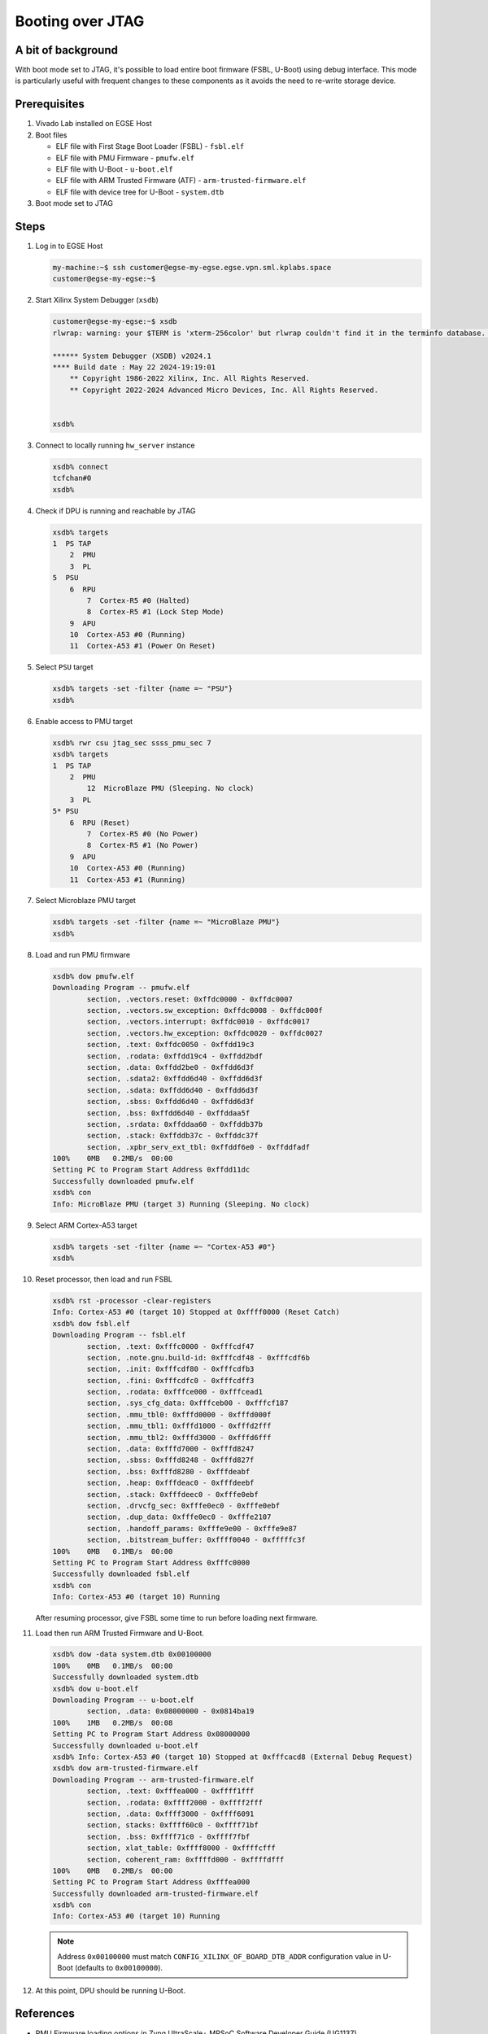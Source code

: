 Booting over JTAG
=================

A bit of background
-------------------
With boot mode set to JTAG, it's possible to load entire boot firmware (FSBL, U-Boot) using debug interface. This mode is particularly useful with frequent changes to these components as it avoids the need to re-write storage device.

Prerequisites
-------------
1. Vivado Lab installed on EGSE Host
2. Boot files

   * ELF file with First Stage Boot Loader (FSBL) - ``fsbl.elf``
   * ELF file with PMU Firmware - ``pmufw.elf``
   * ELF file with U-Boot - ``u-boot.elf``
   * ELF file with ARM Trusted Firmware (ATF) - ``arm-trusted-firmware.elf``
   * ELF file with device tree for U-Boot - ``system.dtb``

3. Boot mode set to JTAG

Steps
-----
1. Log in to EGSE Host

   .. code-block:: shell-session

        my-machine:~$ ssh customer@egse-my-egse.egse.vpn.sml.kplabs.space
        customer@egse-my-egse:~$

2. Start Xilinx System Debugger (``xsdb``)

   .. code-block:: shell-session

        customer@egse-my-egse:~$ xsdb
        rlwrap: warning: your $TERM is 'xterm-256color' but rlwrap couldn't find it in the terminfo database. Expect some problems.

        ****** System Debugger (XSDB) v2024.1
        **** Build date : May 22 2024-19:19:01
            ** Copyright 1986-2022 Xilinx, Inc. All Rights Reserved.
            ** Copyright 2022-2024 Advanced Micro Devices, Inc. All Rights Reserved.


        xsdb%

3. Connect to locally running ``hw_server`` instance

   .. code-block:: shell-session

        xsdb% connect
        tcfchan#0
        xsdb%

4. Check if DPU is running and reachable by JTAG

   .. code-block:: shell-session

        xsdb% targets
        1  PS TAP
            2  PMU
            3  PL
        5  PSU
            6  RPU
                7  Cortex-R5 #0 (Halted)
                8  Cortex-R5 #1 (Lock Step Mode)
            9  APU
            10  Cortex-A53 #0 (Running)
            11  Cortex-A53 #1 (Power On Reset)

5. Select ``PSU`` target

   .. code-block:: shell-session

        xsdb% targets -set -filter {name =~ "PSU"}
        xsdb%

6. Enable access to PMU target

   .. code-block:: shell-session

        xsdb% rwr csu jtag_sec ssss_pmu_sec 7
        xsdb% targets
        1  PS TAP
            2  PMU
                12  MicroBlaze PMU (Sleeping. No clock)
            3  PL
        5* PSU
            6  RPU (Reset)
                7  Cortex-R5 #0 (No Power)
                8  Cortex-R5 #1 (No Power)
            9  APU
            10  Cortex-A53 #0 (Running)
            11  Cortex-A53 #1 (Running)

7. Select Microblaze PMU target

   .. code-block:: shell-session

        xsdb% targets -set -filter {name =~ "MicroBlaze PMU"}
        xsdb%

8. Load and run PMU firmware

   .. code-block:: shell-session

         xsdb% dow pmufw.elf
         Downloading Program -- pmufw.elf
                 section, .vectors.reset: 0xffdc0000 - 0xffdc0007
                 section, .vectors.sw_exception: 0xffdc0008 - 0xffdc000f
                 section, .vectors.interrupt: 0xffdc0010 - 0xffdc0017
                 section, .vectors.hw_exception: 0xffdc0020 - 0xffdc0027
                 section, .text: 0xffdc0050 - 0xffdd19c3
                 section, .rodata: 0xffdd19c4 - 0xffdd2bdf
                 section, .data: 0xffdd2be0 - 0xffdd6d3f
                 section, .sdata2: 0xffdd6d40 - 0xffdd6d3f
                 section, .sdata: 0xffdd6d40 - 0xffdd6d3f
                 section, .sbss: 0xffdd6d40 - 0xffdd6d3f
                 section, .bss: 0xffdd6d40 - 0xffddaa5f
                 section, .srdata: 0xffddaa60 - 0xffddb37b
                 section, .stack: 0xffddb37c - 0xffddc37f
                 section, .xpbr_serv_ext_tbl: 0xffddf6e0 - 0xffddfadf
         100%    0MB   0.2MB/s  00:00
         Setting PC to Program Start Address 0xffdd11dc
         Successfully downloaded pmufw.elf
         xsdb% con
         Info: MicroBlaze PMU (target 3) Running (Sleeping. No clock)

9. Select ARM Cortex-A53 target

   .. code-block:: shell-session

        xsdb% targets -set -filter {name =~ "Cortex-A53 #0"}
        xsdb%

10. Reset processor, then load and run FSBL

    .. code-block:: shell-session

        xsdb% rst -processor -clear-registers
        Info: Cortex-A53 #0 (target 10) Stopped at 0xffff0000 (Reset Catch)
        xsdb% dow fsbl.elf
        Downloading Program -- fsbl.elf
                section, .text: 0xfffc0000 - 0xfffcdf47
                section, .note.gnu.build-id: 0xfffcdf48 - 0xfffcdf6b
                section, .init: 0xfffcdf80 - 0xfffcdfb3
                section, .fini: 0xfffcdfc0 - 0xfffcdff3
                section, .rodata: 0xfffce000 - 0xfffcead1
                section, .sys_cfg_data: 0xfffceb00 - 0xfffcf187
                section, .mmu_tbl0: 0xfffd0000 - 0xfffd000f
                section, .mmu_tbl1: 0xfffd1000 - 0xfffd2fff
                section, .mmu_tbl2: 0xfffd3000 - 0xfffd6fff
                section, .data: 0xfffd7000 - 0xfffd8247
                section, .sbss: 0xfffd8248 - 0xfffd827f
                section, .bss: 0xfffd8280 - 0xfffdeabf
                section, .heap: 0xfffdeac0 - 0xfffdeebf
                section, .stack: 0xfffdeec0 - 0xfffe0ebf
                section, .drvcfg_sec: 0xfffe0ec0 - 0xfffe0ebf
                section, .dup_data: 0xfffe0ec0 - 0xfffe2107
                section, .handoff_params: 0xfffe9e00 - 0xfffe9e87
                section, .bitstream_buffer: 0xffff0040 - 0xfffffc3f
        100%    0MB   0.1MB/s  00:00
        Setting PC to Program Start Address 0xfffc0000
        Successfully downloaded fsbl.elf
        xsdb% con
        Info: Cortex-A53 #0 (target 10) Running

    After resuming processor, give FSBL some time to run before loading next firmware.

11. Load then run ARM Trusted Firmware and U-Boot.

    .. code-block:: shell-session

        xsdb% dow -data system.dtb 0x00100000
        100%    0MB   0.1MB/s  00:00
        Successfully downloaded system.dtb
        xsdb% dow u-boot.elf
        Downloading Program -- u-boot.elf
                section, .data: 0x08000000 - 0x0814ba19
        100%    1MB   0.2MB/s  00:08
        Setting PC to Program Start Address 0x08000000
        Successfully downloaded u-boot.elf
        xsdb% Info: Cortex-A53 #0 (target 10) Stopped at 0xfffcacd8 (External Debug Request)
        xsdb% dow arm-trusted-firmware.elf
        Downloading Program -- arm-trusted-firmware.elf
                section, .text: 0xfffea000 - 0xffff1fff
                section, .rodata: 0xffff2000 - 0xffff2fff
                section, .data: 0xffff3000 - 0xffff6091
                section, stacks: 0xffff60c0 - 0xffff71bf
                section, .bss: 0xffff71c0 - 0xffff7fbf
                section, xlat_table: 0xffff8000 - 0xffffcfff
                section, coherent_ram: 0xffffd000 - 0xffffdfff
        100%    0MB   0.2MB/s  00:00
        Setting PC to Program Start Address 0xfffea000
        Successfully downloaded arm-trusted-firmware.elf
        xsdb% con
        Info: Cortex-A53 #0 (target 10) Running

    .. note::

        Address ``0x00100000`` must match ``CONFIG_XILINX_OF_BOARD_DTB_ADDR`` configuration value in U-Boot (defaults to ``0x00100000``).

12. At this point, DPU should be running U-Boot.

References
----------
* PMU Firmware loading options in Zynq UltraScale+ MPSoC Software Developer Guide (UG1137) (https://docs.amd.com/r/en-US/ug1137-zynq-ultrascale-mpsoc-swdev/PMU-Firmware-Loading-Options)
